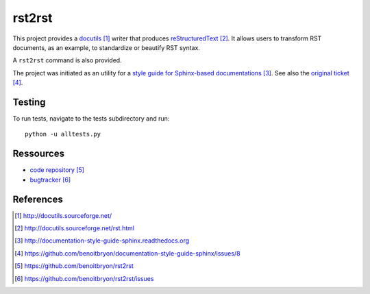 #######
rst2rst
#######

This project provides a `docutils`_ writer that produces `reStructuredText`_.
It allows users to transform RST documents, as an example, to standardize or
beautify RST syntax.

A ``rst2rst`` command is also provided.

The project was initiated as an utility for a `style guide for Sphinx-based
documentations`_. See also the `original ticket`_.


*******
Testing
*******

To run tests, navigate to the tests subdirectory and run::

  python -u alltests.py


**********
Ressources
**********

* `code repository`_
* `bugtracker`_


**********
References
**********

.. target-notes::

.. _`docutils`: http://docutils.sourceforge.net/
.. _`reStructuredText`: http://docutils.sourceforge.net/rst.html
.. _`style guide for Sphinx-based documentations`:
   http://documentation-style-guide-sphinx.readthedocs.org
.. _`original ticket`:
   https://github.com/benoitbryon/documentation-style-guide-sphinx/issues/8
.. _`code repository`: https://github.com/benoitbryon/rst2rst
.. _`bugtracker`: https://github.com/benoitbryon/rst2rst/issues
